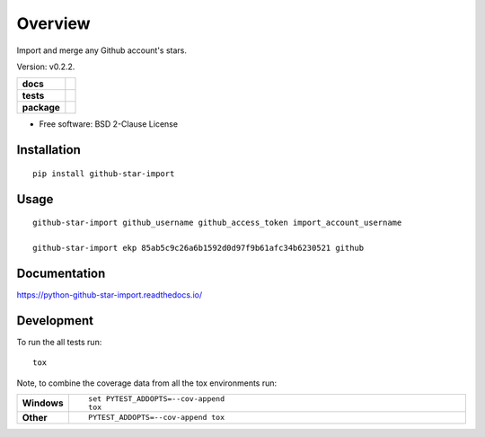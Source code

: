 ========
Overview
========

Import and merge any Github account's stars.

Version: v0.2.2.

.. start-badges

.. list-table::
    :stub-columns: 1

    * - docs
      - |docs|
    * - tests
      - | |travis| |appveyor| |requires|
        | |codecov|
    * - package
      - | |version| |wheel| |supported-versions| |supported-implementations|

.. |docs| image:: https://readthedocs.org/projects/python-github-star-import/badge/?style=flat
    :target: https://readthedocs.org/projects/python-github-star-import
    :alt: Documentation Status

.. |travis| image:: https://travis-ci.org/ekpyrosis/python-github-star-import.svg?branch=master
    :alt: Travis-CI Build Status
    :target: https://travis-ci.org/ekpyrosis/python-github-star-import

.. |appveyor| image:: https://ci.appveyor.com/api/projects/status/github/ekpyrosis/python-github-star-import?branch=master&svg=true
    :alt: AppVeyor Build Status
    :target: https://ci.appveyor.com/project/ekpyrosis/python-github-star-import

.. |requires| image:: https://requires.io/github/ekpyrosis/python-github-star-import/requirements.svg?branch=master
    :alt: Requirements Status
    :target: https://requires.io/github/ekpyrosis/python-github-star-import/requirements/?branch=master

.. |codecov| image:: https://codecov.io/github/ekpyrosis/python-github-star-import/coverage.svg?branch=master
    :alt: Coverage Status
    :target: https://codecov.io/github/ekpyrosis/python-github-star-import

.. |version| image:: https://img.shields.io/pypi/v/github-star-import.svg
    :alt: PyPI Package latest release
    :target: https://pypi.org/project/github-star-import

.. |wheel| image:: https://img.shields.io/pypi/wheel/github-star-import.svg
    :alt: PyPI Wheel
    :target: https://pypi.org/project/github-star-import

.. |supported-versions| image:: https://img.shields.io/pypi/pyversions/github-star-import.svg
    :alt: Supported versions
    :target: https://pypi.org/project/github-star-import

.. |supported-implementations| image:: https://img.shields.io/pypi/implementation/github-star-import.svg
    :alt: Supported implementations
    :target: https://pypi.org/project/github-star-import


.. end-badges

* Free software: BSD 2-Clause License

Installation
============

::

    pip install github-star-import

Usage
============

::

    github-star-import github_username github_access_token import_account_username

    github-star-import ekp 85ab5c9c26a6b1592d0d97f9b61afc34b6230521 github

Documentation
=============

https://python-github-star-import.readthedocs.io/

Development
===========

To run the all tests run::

    tox

Note, to combine the coverage data from all the tox environments run:

.. list-table::
    :widths: 10 90
    :stub-columns: 1

    - - Windows
      - ::

            set PYTEST_ADDOPTS=--cov-append
            tox

    - - Other
      - ::

            PYTEST_ADDOPTS=--cov-append tox
